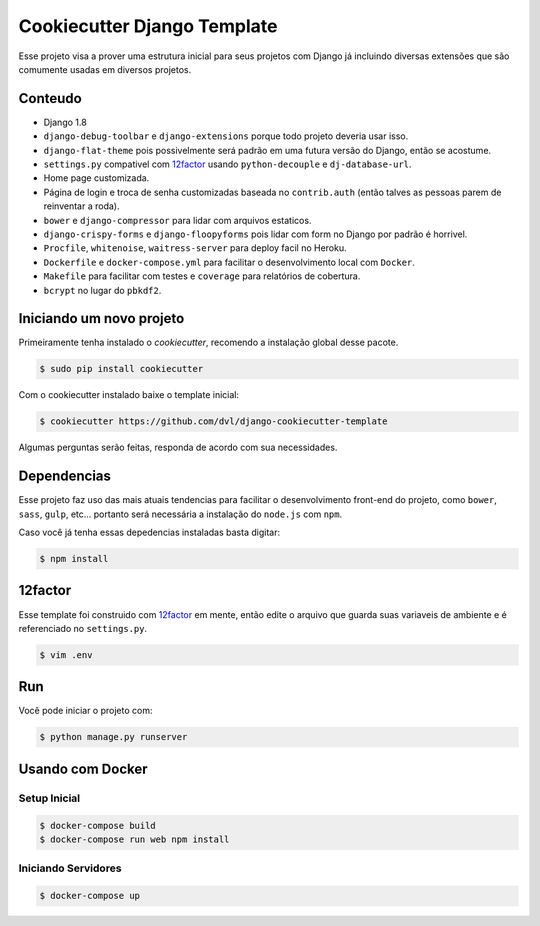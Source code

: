 ============================
Cookiecutter Django Template
============================

Esse projeto visa a prover uma estrutura inicial para seus projetos
com Django já incluindo diversas extensões que são comumente usadas
em diversos projetos.

********
Conteudo
********

* Django 1.8
* ``django-debug-toolbar`` e ``django-extensions`` porque todo projeto
  deveria usar isso.
* ``django-flat-theme`` pois possivelmente será padrão em uma futura versão
  do Django, então se acostume.
* ``settings.py`` compativel com 12factor_ usando ``python-decouple`` e
  ``dj-database-url``.
* Home page customizada.
* Página de login e troca de senha customizadas baseada no ``contrib.auth``
  (então talves as pessoas parem de reinventar a roda).
* ``bower`` e ``django-compressor`` para lidar com arquivos estaticos.
* ``django-crispy-forms`` e ``django-floopyforms`` pois lidar com form no
  Django por padrão é horrivel.
* ``Procfile``, ``whitenoise``, ``waitress-server`` para deploy facil no
  Heroku.
* ``Dockerfile`` e ``docker-compose.yml`` para facilitar o desenvolvimento
  local com ``Docker``.
* ``Makefile`` para facilitar com testes e ``coverage`` para relatórios de
  cobertura.
* ``bcrypt`` no lugar do ``pbkdf2``.

*************************
Iniciando um novo projeto
*************************

Primeiramente tenha instalado o `cookiecutter`, recomendo a instalação global
desse pacote.

.. code:: shell

    $ sudo pip install cookiecutter

Com o cookiecutter instalado baixe o template inicial:

.. code:: shell

   $ cookiecutter https://github.com/dvl/django-cookiecutter-template

Algumas perguntas serão feitas, responda de acordo com sua necessidades.

************
Dependencias
************

Esse projeto faz uso das mais atuais tendencias para facilitar o
desenvolvimento front-end do projeto, como ``bower``, ``sass``, ``gulp``, etc...
portanto será necessária a instalação do ``node.js`` com ``npm``.

Caso você já tenha essas depedencias instaladas basta digitar:

.. code:: shell

    $ npm install

********
12factor
********

Esse template foi construido com 12factor_ em mente, então edite o arquivo
que guarda suas variaveis de ambiente e é referenciado no ``settings.py``.

.. code:: shell

    $ vim .env

***
Run
***

Você pode iniciar o projeto com:

.. code:: shell

    $ python manage.py runserver

*****************
Usando com Docker
*****************

Setup Inicial
-------------

.. code:: shell

    $ docker-compose build
    $ docker-compose run web npm install 
    
Iniciando Servidores
--------------------

.. code:: shell

    $ docker-compose up

.. _12factor: http://12factor.net/
